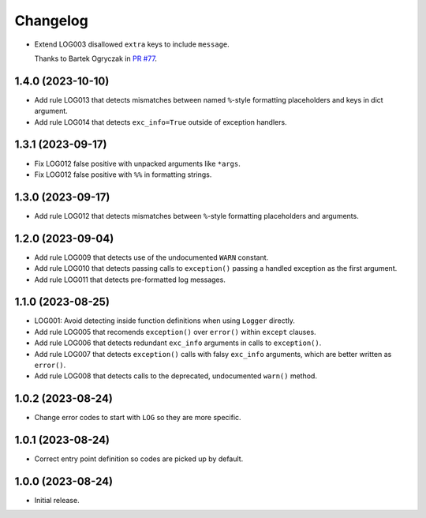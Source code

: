 =========
Changelog
=========

* Extend LOG003 disallowed ``extra`` keys to include ``message``.

  Thanks to Bartek Ogryczak in `PR #77 <https://github.com/adamchainz/flake8-logging/pull/77>`__.

1.4.0 (2023-10-10)
------------------

* Add rule LOG013 that detects mismatches between named ``%``-style formatting placeholders and keys in dict argument.

* Add rule LOG014 that detects ``exc_info=True`` outside of exception handlers.

1.3.1 (2023-09-17)
------------------

* Fix LOG012 false positive with unpacked arguments like ``*args``.

* Fix LOG012 false positive with ``%%`` in formatting strings.

1.3.0 (2023-09-17)
------------------

* Add rule LOG012 that detects mismatches between ``%``-style formatting placeholders and arguments.

1.2.0 (2023-09-04)
------------------

* Add rule LOG009 that detects use of the undocumented ``WARN`` constant.

* Add rule LOG010 that detects passing calls to ``exception()`` passing a handled exception as the first argument.

* Add rule LOG011 that detects pre-formatted log messages.

1.1.0 (2023-08-25)
------------------

* LOG001: Avoid detecting inside function definitions when using ``Logger`` directly.

* Add rule LOG005 that recomends ``exception()`` over ``error()`` within ``except`` clauses.

* Add rule LOG006 that detects redundant ``exc_info`` arguments in calls to ``exception()``.

* Add rule LOG007 that detects ``exception()`` calls with falsy ``exc_info`` arguments, which are better written as ``error()``.

* Add rule LOG008 that detects calls to the deprecated, undocumented ``warn()`` method.

1.0.2 (2023-08-24)
------------------

* Change error codes to start with ``LOG`` so they are more specific.

1.0.1 (2023-08-24)
------------------

* Correct entry point definition so codes are picked up by default.

1.0.0 (2023-08-24)
------------------

* Initial release.

